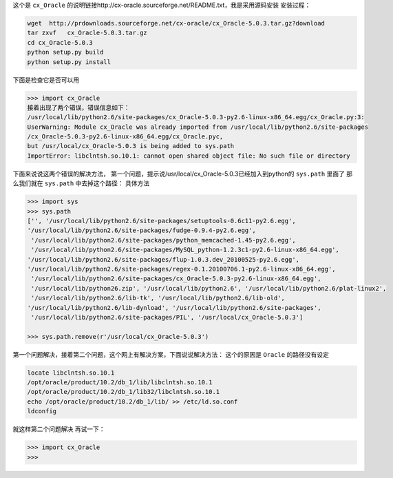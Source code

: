 .. title: CENT OS安装cx_Oracle遇到的问题及解决方法
.. slug: centos_install_cx_oracle
.. date: 2012-10-09 20:17:59 UTC+08:00
.. tags: cx_oracle, python
.. category: python
.. link:
.. description:
.. type: text


这个是 ``cx_Oracle`` 的说明链接http://cx-oracle.sourceforge.net/README.txt，我是采用源码安装
安装过程：

.. code-block:: bash

  wget  http://prdownloads.sourceforge.net/cx-oracle/cx_Oracle-5.0.3.tar.gz?download
  tar zxvf   cx_Oracle-5.0.3.tar.gz
  cd cx_Oracle-5.0.3
  python setup.py build
  python setup.py install

下面是检查它是否可以用

.. code-block:: python

  >>> import cx_Oracle
  接着出现了两个错误，错误信息如下：
  /usr/local/lib/python2.6/site-packages/cx_Oracle-5.0.3-py2.6-linux-x86_64.egg/cx_Oracle.py:3: 
  UserWarning: Module cx_Oracle was already imported from /usr/local/lib/python2.6/site-packages
  /cx_Oracle-5.0.3-py2.6-linux-x86_64.egg/cx_Oracle.pyc,
  but /usr/local/cx_Oracle-5.0.3 is being added to sys.path
  ImportError: libclntsh.so.10.1: cannot open shared object file: No such file or directory

下面来说说这两个错误的解决方法，
第一个问题，提示说/usr/local/cx_Oracle-5.0.3已经加入到python的 ``sys.path`` 里面了
那么我们就在 ``sys.path`` 中去掉这个路径：
具体方法

.. code-block:: python

   >>> import sys
   >>> sys.path
   ['', '/usr/local/lib/python2.6/site-packages/setuptools-0.6c11-py2.6.egg',
   '/usr/local/lib/python2.6/site-packages/fudge-0.9.4-py2.6.egg',
    '/usr/local/lib/python2.6/site-packages/python_memcached-1.45-py2.6.egg',
    '/usr/local/lib/python2.6/site-packages/MySQL_python-1.2.3c1-py2.6-linux-x86_64.egg',
   '/usr/local/lib/python2.6/site-packages/flup-1.0.3.dev_20100525-py2.6.egg',
   '/usr/local/lib/python2.6/site-packages/regex-0.1.20100706.1-py2.6-linux-x86_64.egg',
    '/usr/local/lib/python2.6/site-packages/cx_Oracle-5.0.3-py2.6-linux-x86_64.egg',
    '/usr/local/lib/python26.zip', '/usr/local/lib/python2.6', '/usr/local/lib/python2.6/plat-linux2',
    '/usr/local/lib/python2.6/lib-tk', '/usr/local/lib/python2.6/lib-old',
   '/usr/local/lib/python2.6/lib-dynload', '/usr/local/lib/python2.6/site-packages',
    '/usr/local/lib/python2.6/site-packages/PIL', '/usr/local/cx_Oracle-5.0.3']
   
   >>> sys.path.remove(r'/usr/local/cx_Oracle-5.0.3')

第一个问题解决，接着第二个问题，这个网上有解决方案，下面说说解决方法：
这个的原因是 ``Oracle`` 的路径没有设定

.. code-block:: bash

   locate libclntsh.so.10.1
   /opt/oracle/product/10.2/db_1/lib/libclntsh.so.10.1
   /opt/oracle/product/10.2/db_1/lib32/libclntsh.so.10.1
   echo /opt/oracle/product/10.2/db_1/lib/ >> /etc/ld.so.conf
   ldconfig

就这样第二个问题解决
再试一下：

.. code-block:: python

   >>> import cx_Oracle
   >>>
